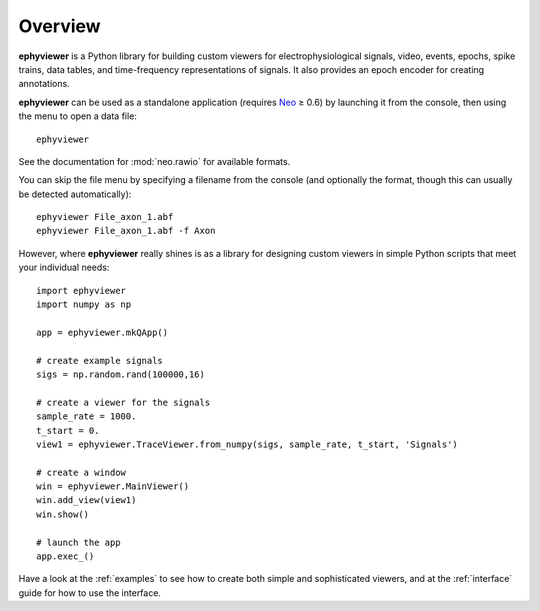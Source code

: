.. _overview:

Overview
========

**ephyviewer** is a Python library for building custom viewers for
electrophysiological signals, video, events, epochs, spike trains, data tables,
and time-frequency representations of signals. It also provides an epoch
encoder for creating annotations.

**ephyviewer** can be used as a standalone application (requires Neo_ ≥ 0.6) by
launching it from the console, then using the menu to open a data file::

    ephyviewer

See the documentation for :mod:`neo.rawio` for available formats.

You can skip the file menu by specifying a filename from the console (and
optionally the format, though this can usually be detected automatically)::

    ephyviewer File_axon_1.abf
    ephyviewer File_axon_1.abf -f Axon

However, where **ephyviewer** really shines is as a library for designing
custom viewers in simple Python scripts that meet your individual needs::

    import ephyviewer
    import numpy as np

    app = ephyviewer.mkQApp()

    # create example signals
    sigs = np.random.rand(100000,16)

    # create a viewer for the signals
    sample_rate = 1000.
    t_start = 0.
    view1 = ephyviewer.TraceViewer.from_numpy(sigs, sample_rate, t_start, 'Signals')

    # create a window
    win = ephyviewer.MainViewer()
    win.add_view(view1)
    win.show()

    # launch the app
    app.exec_()

Have a look at the :ref:`examples` to see how to create both simple and
sophisticated viewers, and at the :ref:`interface` guide for how to use the
interface.


.. _Neo:        https://neo.readthedocs.io/en/latest/

